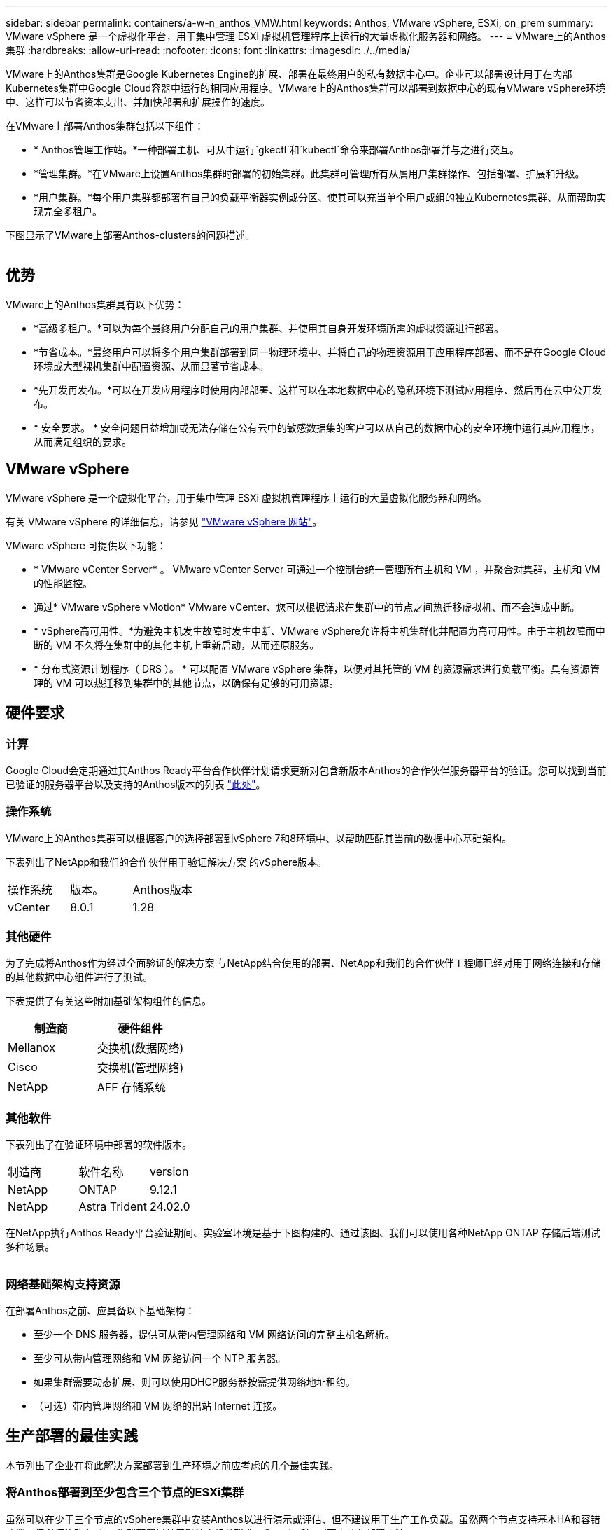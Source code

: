 ---
sidebar: sidebar 
permalink: containers/a-w-n_anthos_VMW.html 
keywords: Anthos, VMware vSphere, ESXi, on_prem 
summary: VMware vSphere 是一个虚拟化平台，用于集中管理 ESXi 虚拟机管理程序上运行的大量虚拟化服务器和网络。 
---
= VMware上的Anthos集群
:hardbreaks:
:allow-uri-read: 
:nofooter: 
:icons: font
:linkattrs: 
:imagesdir: ./../media/


[role="lead"]
VMware上的Anthos集群是Google Kubernetes Engine的扩展、部署在最终用户的私有数据中心中。企业可以部署设计用于在内部Kubernetes集群中Google Cloud容器中运行的相同应用程序。VMware上的Anthos集群可以部署到数据中心的现有VMware vSphere环境中、这样可以节省资本支出、并加快部署和扩展操作的速度。

在VMware上部署Anthos集群包括以下组件：

* * Anthos管理工作站。*一种部署主机、可从中运行`gkectl`和`kubectl`命令来部署Anthos部署并与之进行交互。
* *管理集群。*在VMware上设置Anthos集群时部署的初始集群。此集群可管理所有从属用户集群操作、包括部署、扩展和升级。
* *用户集群。*每个用户集群都部署有自己的负载平衡器实例或分区、使其可以充当单个用户或组的独立Kubernetes集群、从而帮助实现完全多租户。


下图显示了VMware上部署Anthos-clusters的问题描述。

image:a-w-n_anthos_controlplanev2_vm_architecture.png[""]



== 优势

VMware上的Anthos集群具有以下优势：

* *高级多租户。*可以为每个最终用户分配自己的用户集群、并使用其自身开发环境所需的虚拟资源进行部署。
* *节省成本。*最终用户可以将多个用户集群部署到同一物理环境中、并将自己的物理资源用于应用程序部署、而不是在Google Cloud环境或大型裸机集群中配置资源、从而显著节省成本。
* *先开发再发布。*可以在开发应用程序时使用内部部署、这样可以在本地数据中心的隐私环境下测试应用程序、然后再在云中公开发布。
* * 安全要求。 * 安全问题日益增加或无法存储在公有云中的敏感数据集的客户可以从自己的数据中心的安全环境中运行其应用程序，从而满足组织的要求。




== VMware vSphere

VMware vSphere 是一个虚拟化平台，用于集中管理 ESXi 虚拟机管理程序上运行的大量虚拟化服务器和网络。

有关 VMware vSphere 的详细信息，请参见 https://www.vmware.com/products/vsphere.html["VMware vSphere 网站"^]。

VMware vSphere 可提供以下功能：

* * VMware vCenter Server* 。 VMware vCenter Server 可通过一个控制台统一管理所有主机和 VM ，并聚合对集群，主机和 VM 的性能监控。
* 通过* VMware vSphere vMotion* VMware vCenter、您可以根据请求在集群中的节点之间热迁移虚拟机、而不会造成中断。
* * vSphere高可用性。*为避免主机发生故障时发生中断、VMware vSphere允许将主机集群化并配置为高可用性。由于主机故障而中断的 VM 不久将在集群中的其他主机上重新启动，从而还原服务。
* * 分布式资源计划程序（ DRS ）。 * 可以配置 VMware vSphere 集群，以便对其托管的 VM 的资源需求进行负载平衡。具有资源管理的 VM 可以热迁移到集群中的其他节点，以确保有足够的可用资源。




== 硬件要求



=== 计算

Google Cloud会定期通过其Anthos Ready平台合作伙伴计划请求更新对包含新版本Anthos的合作伙伴服务器平台的验证。您可以找到当前已验证的服务器平台以及支持的Anthos版本的列表 https://cloud.google.com/anthos/docs/resources/partner-platforms["此处"^]。



=== 操作系统

VMware上的Anthos集群可以根据客户的选择部署到vSphere 7和8环境中、以帮助匹配其当前的数据中心基础架构。

下表列出了NetApp和我们的合作伙伴用于验证解决方案 的vSphere版本。

|===


| 操作系统 | 版本。 | Anthos版本 


| vCenter | 8.0.1 | 1.28 
|===


=== 其他硬件

为了完成将Anthos作为经过全面验证的解决方案 与NetApp结合使用的部署、NetApp和我们的合作伙伴工程师已经对用于网络连接和存储的其他数据中心组件进行了测试。

下表提供了有关这些附加基础架构组件的信息。

|===
| 制造商 | 硬件组件 


| Mellanox | 交换机(数据网络) 


| Cisco | 交换机(管理网络) 


| NetApp | AFF 存储系统 
|===


=== 其他软件

下表列出了在验证环境中部署的软件版本。

|===


| 制造商 | 软件名称 | version 


| NetApp | ONTAP | 9.12.1 


| NetApp | Astra Trident | 24.02.0 
|===
在NetApp执行Anthos Ready平台验证期间、实验室环境是基于下图构建的、通过该图、我们可以使用各种NetApp ONTAP 存储后端测试多种场景。

image:a-w-n_anthos-128-vsphere8_validation.png[""]



=== 网络基础架构支持资源

在部署Anthos之前、应具备以下基础架构：

* 至少一个 DNS 服务器，提供可从带内管理网络和 VM 网络访问的完整主机名解析。
* 至少可从带内管理网络和 VM 网络访问一个 NTP 服务器。
* 如果集群需要动态扩展、则可以使用DHCP服务器按需提供网络地址租约。
* （可选）带内管理网络和 VM 网络的出站 Internet 连接。




== 生产部署的最佳实践

本节列出了企业在将此解决方案部署到生产环境之前应考虑的几个最佳实践。



=== 将Anthos部署到至少包含三个节点的ESXi集群

虽然可以在少于三个节点的vSphere集群中安装Anthos以进行演示或评估、但不建议用于生产工作负载。虽然两个节点支持基本HA和容错功能、但必须修改Anthos集群配置以禁用默认主机关联性、Google Cloud不支持此部署方法。



=== 配置虚拟机和主机关联性

通过启用VM和主机关联性、可以在多个虚拟机管理程序节点之间分布Anthos集群节点。

关联性或反关联性是一种为一组 VM 和 / 或主机定义规则的方法，用于确定这些 VM 是在同一主机上运行还是在组中的主机上运行，还是在不同主机上运行。它通过创建由具有一组相同参数和条件的 VM 和 / 或主机组成的关联组来应用于 VM 。根据关联组中的 VM 是在组中的同一主机上运行，还是在不同主机上单独运行，此关联组的参数可以定义正关联性或负关联性。

要配置关联组、请参见以下适用于您的VMware vSphere版本的链接。

https://docs.vmware.com/en/VMware-vSphere/6.7/com.vmware.vsphere.resmgmt.doc/GUID-FF28F29C-8B67-4EFF-A2EF-63B3537E6934.html["vSphere 6.7 文档：使用 DRS 关联性规则"^]。https://docs.vmware.com/en/VMware-vSphere/7.0/com.vmware.vsphere.resmgmt.doc/GUID-FF28F29C-8B67-4EFF-A2EF-63B3537E6934.html["vSphere 7.0文档：使用DRS关联性规则"^]。


NOTE: Anthos在每个`cluster.yaml`文件中都有一个配置选项、用于自动创建节点关联性规则、该规则可根据环境中的ESXi主机数量启用或禁用。
